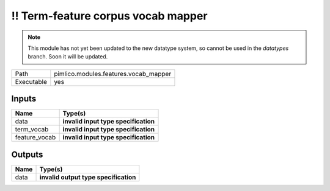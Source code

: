 !! Term-feature corpus vocab mapper
~~~~~~~~~~~~~~~~~~~~~~~~~~~~~~~~~~~

.. py:module:: pimlico.modules.features.vocab_mapper

.. note::

   This module has not yet been updated to the new datatype system, so cannot be used in the `datatypes` branch. Soon it will be updated.

+------------+---------------------------------------+
| Path       | pimlico.modules.features.vocab_mapper |
+------------+---------------------------------------+
| Executable | yes                                   |
+------------+---------------------------------------+

.. todo::

   Document this module

.. todo::

   Update to new datatypes system and add test pipeline


Inputs
======

+---------------+--------------------------------------+
| Name          | Type(s)                              |
+===============+======================================+
| data          | **invalid input type specification** |
+---------------+--------------------------------------+
| term_vocab    | **invalid input type specification** |
+---------------+--------------------------------------+
| feature_vocab | **invalid input type specification** |
+---------------+--------------------------------------+

Outputs
=======

+------+---------------------------------------+
| Name | Type(s)                               |
+======+=======================================+
| data | **invalid output type specification** |
+------+---------------------------------------+

